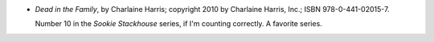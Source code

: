 .. title: Recent Reading: Charlaine Harris
.. slug: charlaine-harris
.. date: 2011-07-31 00:00:00 UTC-05:00
.. tags: recent reading,paranormal,modern,urban,romance,vampires,shifters,weres
.. category: books/read/2011/07
.. link: 
.. description: 
.. type: text


.. role:: series(title-reference)

* `Dead in the Family`, by Charlaine Harris; copyright 2010 by
  Charlaine Harris, Inc.; ISBN 978-0-441-02015-7.

  Number 10 in the `Sookie Stackhouse`:series: series, if I'm counting
  correctly.  A favorite series.
